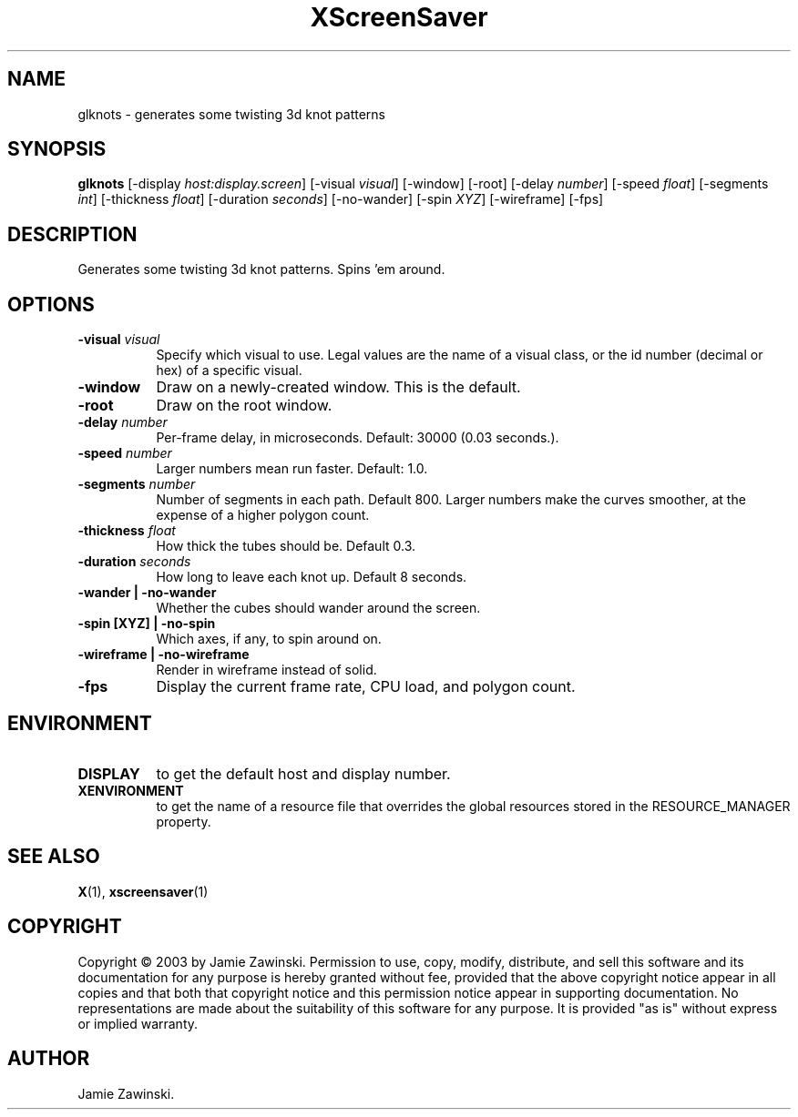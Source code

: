 .TH XScreenSaver 1 "" "X Version 11"
.SH NAME
glknots - generates some twisting 3d knot patterns
.SH SYNOPSIS
.B glknots
[\-display \fIhost:display.screen\fP]
[\-visual \fIvisual\fP]
[\-window]
[\-root]
[\-delay \fInumber\fP]
[\-speed \fIfloat\fP]
[\-segments \fIint\fP]
[\-thickness \fIfloat\fP]
[\-duration \fIseconds\fP]
[\-no-wander]
[\-spin \fIXYZ\fP]
[\-wireframe]
[\-fps]
.SH DESCRIPTION
Generates some twisting 3d knot patterns.  Spins 'em around.
.SH OPTIONS
.TP 8
.B \-visual \fIvisual\fP
Specify which visual to use.  Legal values are the name of a visual class,
or the id number (decimal or hex) of a specific visual.
.TP 8
.B \-window
Draw on a newly-created window.  This is the default.
.TP 8
.B \-root
Draw on the root window.
.TP 8
.B \-delay \fInumber\fP
Per-frame delay, in microseconds.  Default: 30000 (0.03 seconds.).
.TP 8
.B \-speed \fInumber\fP
Larger numbers mean run faster.  Default: 1.0.
.TP 8
.B \-segments \fInumber\fP
Number of segments in each path.  Default 800.  Larger numbers make the
curves smoother, at the expense of a higher polygon count.
.TP 8
.B \-thickness \fIfloat\fP
How thick the tubes should be.  Default 0.3.
.TP 8
.B \-duration \fIseconds\fP
How long to leave each knot up.  Default 8 seconds.
.TP 8
.B \-wander | \-no-wander
Whether the cubes should wander around the screen.
.TP 8
.B \-spin [XYZ] | \-no-spin
Which axes, if any, to spin around on.
.TP 8
.B \-wireframe | \-no-wireframe
Render in wireframe instead of solid.
.TP 8
.B \-fps
Display the current frame rate, CPU load, and polygon count.
.SH ENVIRONMENT
.PP
.TP 8
.B DISPLAY
to get the default host and display number.
.TP 8
.B XENVIRONMENT
to get the name of a resource file that overrides the global resources
stored in the RESOURCE_MANAGER property.
.SH SEE ALSO
.BR X (1),
.BR xscreensaver (1)
.SH COPYRIGHT
Copyright \(co 2003 by Jamie Zawinski.  Permission to use, copy, modify, 
distribute, and sell this software and its documentation for any purpose is 
hereby granted without fee, provided that the above copyright notice appear 
in all copies and that both that copyright notice and this permission notice
appear in supporting documentation.  No representations are made about the 
suitability of this software for any purpose.  It is provided "as is" without
express or implied warranty.
.SH AUTHOR
Jamie Zawinski.
